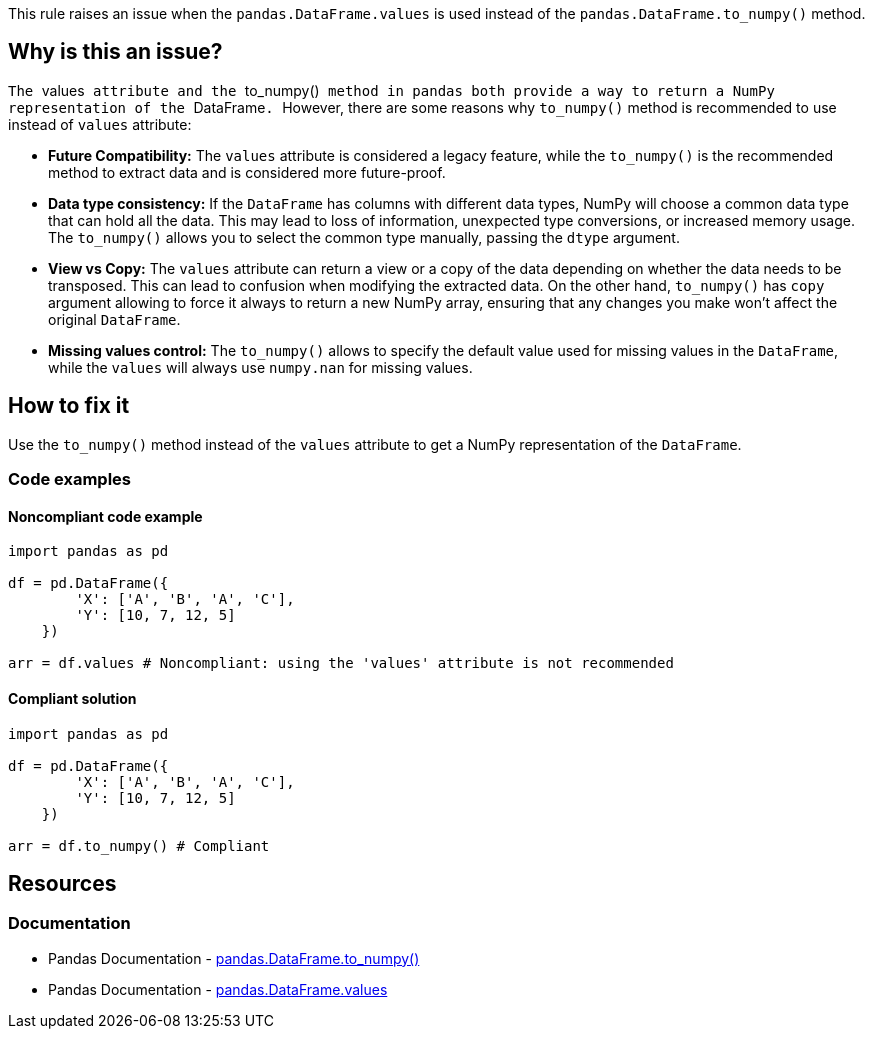 This rule raises an issue when the ``++pandas.DataFrame.values++`` is used instead of the ``++pandas.DataFrame.to_numpy()++`` method.

== Why is this an issue?

``The ``++values++`` attribute and the ``++to_numpy()++`` method in pandas both provide a way to return a NumPy representation of the ``++DataFrame++``. ``However, there are some reasons why ``++to_numpy()++`` method is recommended to use instead of ``++values++`` attribute:

* *Future Compatibility:*
The ``++values++`` attribute is considered a legacy feature, while the ``++to_numpy()++`` is the recommended method to extract data and is considered more future-proof.
* *Data type consistency:*
If the ``++DataFrame++`` has columns with different data types, NumPy will choose a common data type that can hold all the data. This may lead to loss of information, unexpected type conversions, or increased memory usage. The ``++to_numpy()++`` allows you to select the common type manually, passing the ``++dtype++`` argument.
* *View vs Copy:*
The ``++values++`` attribute can return a view or a copy of the data depending on whether the data needs to be transposed. This can lead to confusion when modifying the extracted data. On the other hand, ``++to_numpy()++`` has ``++copy++`` argument allowing to force it always to return a new NumPy array, ensuring that any changes you make won't affect the original ``++DataFrame++``.
* *Missing values control:*
The ``++to_numpy()++`` allows to specify the default value used for missing values in the ``++DataFrame++``, while the ``++values++`` will always use ``++numpy.nan++`` for missing values.

== How to fix it
Use the ``++to_numpy()++`` method instead of the ``++values++`` attribute to get a NumPy representation of the ``++DataFrame++``.

=== Code examples

==== Noncompliant code example

[source,python,diff-id=1,diff-type=noncompliant]
----
import pandas as pd

df = pd.DataFrame({
        'X': ['A', 'B', 'A', 'C'],
        'Y': [10, 7, 12, 5]
    })

arr = df.values # Noncompliant: using the 'values' attribute is not recommended
----

==== Compliant solution

[source,python,diff-id=1,diff-type=compliant]
----
import pandas as pd

df = pd.DataFrame({
        'X': ['A', 'B', 'A', 'C'],
        'Y': [10, 7, 12, 5]
    })

arr = df.to_numpy() # Compliant
----


== Resources
=== Documentation

* Pandas Documentation - https://pandas.pydata.org/docs/reference/api/pandas.DataFrame.to_numpy.html[pandas.DataFrame.to_numpy()]
* Pandas Documentation - https://pandas.pydata.org/docs/reference/api/pandas.DataFrame.values.html[pandas.DataFrame.values]
